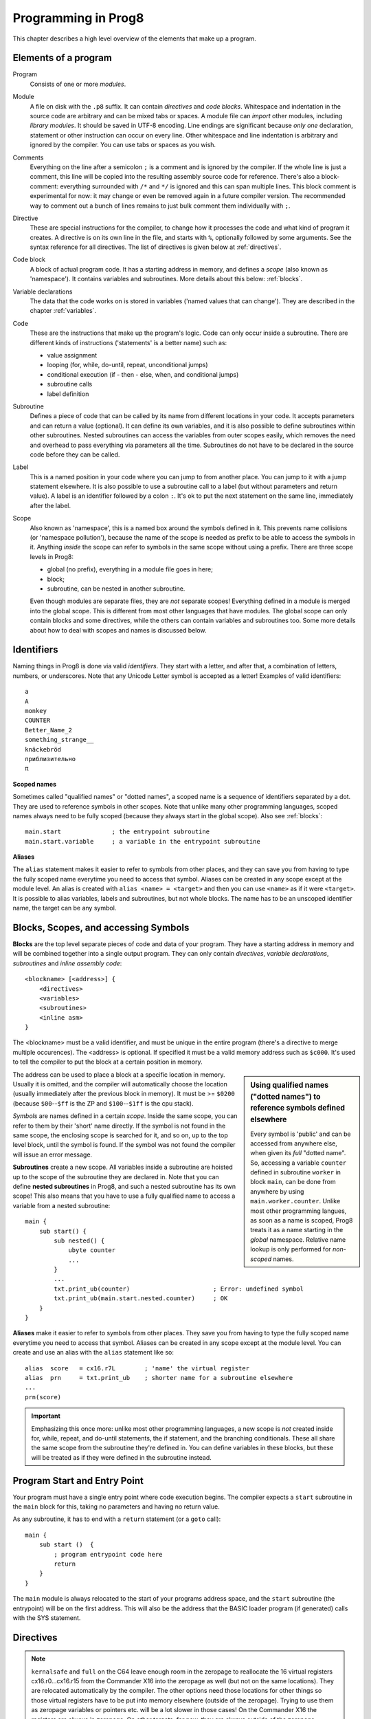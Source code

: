 ====================
Programming in Prog8
====================

This chapter describes a high level overview of the elements that make up a program.


Elements of a program
---------------------

Program
    Consists of one or more *modules*.

Module
    A file on disk with the ``.p8`` suffix. It can contain *directives* and *code blocks*.
    Whitespace and indentation in the source code are arbitrary and can be mixed tabs or spaces.
    A module file can *import* other modules, including *library modules*.
    It should be saved in UTF-8 encoding.
    Line endings are significant because *only one* declaration, statement or other instruction can occur on every line.
    Other whitespace and line indentation is arbitrary and ignored by the compiler.
    You can use tabs or spaces as you wish.

Comments
    Everything on the line after a semicolon ``;`` is a comment and is ignored by the compiler.
    If the whole line is just a comment, this line will be copied into the resulting assembly source code for reference.
    There's also a block-comment: everything surrounded with ``/*`` and ``*/`` is ignored and this can span multiple lines.
    This block comment is experimental for now: it may change or even be removed again in a future compiler version.
    The recommended way to comment out a bunch of lines remains to just bulk comment them individually with ``;``.

Directive
    These are special instructions for the compiler, to change how it processes the code
    and what kind of program it creates. A directive is on its own line in the file, and
    starts with ``%``, optionally followed by some arguments. See the syntax reference for all directives.
    The list of directives is given below at :ref:`directives`.

Code block
    A block of actual program code. It has a starting address in memory,
    and defines a *scope* (also known as 'namespace').
    It contains variables and subroutines.
    More details about this below: :ref:`blocks`.

Variable declarations
    The data that the code works on is stored in variables ('named values that can change').
    They are described in the chapter :ref:`variables`.

Code
    These are the instructions that make up the program's logic.
    Code can only occur inside a subroutine.
    There are different kinds of instructions ('statements' is a better name) such as:

    - value assignment
    - looping  (for, while, do-until, repeat, unconditional jumps)
    - conditional execution (if - then - else, when, and conditional jumps)
    - subroutine calls
    - label definition

Subroutine
    Defines a piece of code that can be called by its name from different locations in your code.
    It accepts parameters and can return a value (optional).
    It can define its own variables, and it is also possible to define subroutines within other subroutines.
    Nested subroutines can access the variables from outer scopes easily, which removes the need and overhead to pass everything via parameters all the time.
    Subroutines do not have to be declared in the source code before they can be called.

Label
    This is a named position in your code where you can jump to from another place.
    You can jump to it with a jump statement elsewhere. It is also possible to use a
    subroutine call to a label (but without parameters and return value).
    A label is an identifier followed by a colon ``:``. It's ok to put the next statement on
    the same line, immediately after the label.

Scope
    Also known as 'namespace', this is a named box around the symbols defined in it.
    This prevents name collisions (or 'namespace pollution'), because the name of the scope
    is needed as prefix to be able to access the symbols in it.
    Anything *inside* the scope can refer to symbols in the same scope without using a prefix.
    There are three scope levels in Prog8:

    - global (no prefix), everything in a module file goes in here;
    - block;
    - subroutine, can be nested in another subroutine.

    Even though modules are separate files, they are *not* separate scopes!
    Everything defined in a module is merged into the global scope.
    This is different from most other languages that have modules.
    The global scope can only contain blocks and some directives, while the others can contain variables and subroutines too.
    Some more details about how to deal with scopes and names is discussed below.


Identifiers
-----------

Naming things in Prog8 is done via valid *identifiers*. They start with a letter,
and after that, a combination of letters, numbers, or underscores.
Note that any Unicode Letter symbol is accepted as a letter!
Examples of valid identifiers::

	a
	A
	monkey
	COUNTER
	Better_Name_2
	something_strange__
	knäckebröd
	приблизительно
	π

**Scoped names**

Sometimes called "qualified names" or "dotted names", a scoped name is a sequence of identifiers separated by a dot.
They are used to reference symbols in other scopes. Note that unlike many other programming languages,
scoped names always need to be fully scoped (because they always start in the global scope). Also see :ref:`blocks`::

    main.start              ; the entrypoint subroutine
    main.start.variable     ; a variable in the entrypoint subroutine

**Aliases**

The ``alias`` statement makes it easier to refer to symbols from other places, and they can save
you from having to type the fully scoped name everytime you need to access that symbol.
Aliases can be created in any scope except at the module level.
An alias is created with ``alias <name> = <target>`` and then you can use ``<name>`` as if it were ``<target>``.
It is possible to alias variables, labels and subroutines, but not whole blocks.
The name has to be an unscoped identifier name, the target can be any symbol.


.. _blocks:

Blocks, Scopes, and accessing Symbols
-------------------------------------

**Blocks** are the top level separate pieces of code and data of your program. They have a
starting address in memory and will be combined together into a single output program.
They can only contain *directives*, *variable declarations*, *subroutines* and *inline assembly code*::

    <blockname> [<address>] {
        <directives>
        <variables>
        <subroutines>
        <inline asm>
    }

The <blockname> must be a valid identifier, and must be unique in the entire program (there's
a directive to merge multiple occurences).
The <address> is optional. If specified it must be a valid memory address such as ``$c000``.
It's used to tell the compiler to put the block at a certain position in memory.

.. sidebar::
    Using qualified names ("dotted names") to reference symbols defined elsewhere

    Every symbol is 'public' and can be accessed from anywhere else, when given its *full* "dotted name".
    So, accessing a variable ``counter`` defined in subroutine ``worker`` in block ``main``,
    can be done from anywhere by using ``main.worker.counter``.
    Unlike most other programming langues, as soon as a name is scoped,
    Prog8 treats it as a name starting in the *global* namespace.
    Relative name lookup is only performed for *non-scoped* names.

The address can be used to place a block at a specific location in memory.
Usually it is omitted, and the compiler will automatically choose the location (usually immediately after
the previous block in memory).
It must be >= ``$0200`` (because ``$00``--``$ff`` is the ZP and ``$100``--``$1ff`` is the cpu stack).

*Symbols* are names defined in a certain *scope*. Inside the same scope, you can refer
to them by their 'short' name directly.  If the symbol is not found in the same scope,
the enclosing scope is searched for it, and so on, up to the top level block, until the symbol is found.
If the symbol was not found the compiler will issue an error message.

**Subroutines** create a new scope. All variables inside a subroutine are hoisted up to the
scope of the subroutine they are declared in. Note that you can define **nested subroutines** in Prog8,
and such a nested subroutine has its own scope!  This also means that you have to use a fully qualified name
to access a variable from a nested subroutine::

    main {
        sub start() {
            sub nested() {
                ubyte counter
                ...
            }
            ...
            txt.print_ub(counter)                       ; Error: undefined symbol
            txt.print_ub(main.start.nested.counter)     ; OK
        }
    }

**Aliases** make it easier to refer to symbols from other places. They save
you from having to type the fully scoped name everytime you need to access that symbol.
Aliases can be created in any scope except at the module level.
You can create and use an alias with the ``alias`` statement like so::

    alias  score   = cx16.r7L        ; 'name' the virtual register
    alias  prn     = txt.print_ub    ; shorter name for a subroutine elsewhere
    ...
    prn(score)


.. important::
    Emphasizing this once more: unlike most other programming languages, a new scope is *not* created inside
    for, while, repeat, and do-until statements, the if statement, and the branching conditionals.
    These all share the same scope from the subroutine they're defined in.
    You can define variables in these blocks, but these will be treated as if they
    were defined in the subroutine instead.


Program Start and Entry Point
-----------------------------

Your program must have a single entry point where code execution begins.
The compiler expects a ``start`` subroutine in the ``main`` block for this,
taking no parameters and having no return value.

As any subroutine, it has to end with a ``return`` statement (or a ``goto`` call)::

    main {
        sub start ()  {
            ; program entrypoint code here
            return
        }
    }


The ``main`` module is always relocated to the start of your programs
address space, and the ``start`` subroutine (the entrypoint) will be on the
first address. This will also be the address that the BASIC loader program (if generated)
calls with the SYS statement.


.. _directives:

Directives
-----------

.. data:: %address <address>

	Level: module.
	Global setting, set the program's start memory address. It's usually fixed at ``$0801`` because the
	default launcher type is a CBM-BASIC program. But you have to specify this address yourself when
	you don't use a CBM-BASIC launcher.


.. data:: %align <interval>

    Level: not at module scope.
    Tells the assembler to continue assembling on the given alignment interval. For example, ``%align $100``
    will insert an assembler command to align on the next page boundary.
    Note that this has no impact on variables following this directive! Prog8 reallocates all variables
    using different rules. If you want to align a specific variable (array or string), you should use
    one of the alignment tags for variable declarations instead.
    Valid intervals are from 2 to 65536.
    **Warning:** if you use this directive in between normal statements, it will disrupt the output
    of the machine code instructions by making gaps between them, this will probably crash the program!


.. data:: %asm {{ ... }}

    Level: not at module scope.
    Declares that a piece of *assembly code* is inside the curly braces.
    This code will be copied as-is into the generated output assembly source file.
    Note that the start and end markers are both *double curly braces* to minimize the chance
    that the assembly code itself contains either of those. If it does contain a ``}}``,
    it will confuse the parser.

    If you use the correct scoping rules you can access symbols from the prog8 program from inside
    the assembly code. Sometimes you'll have to declare a variable in prog8 with `@shared` if it
    is only used in such assembly code.

    .. note::
        64tass syntax is required for the assembly code. As such, mnemonics need to be written in lowercase.

    .. caution::
        Avoid using single-letter symbols in included assembly code, as they could be confused with CPU registers.
        Also, note that all prog8 symbols are prefixed in assembly code, see :ref:`symbol-prefixing`.


.. data:: %asmbinary "<filename>" [, <offset>[, <length>]]

    Level: not at module scope.
    This directive can only be used inside a block.
    The assembler itself will include the file as binary bytes at this point, prog8 will not process this at all.
    This means that the filename must be spelled exactly as it appears on your computer's file system.
    Note that this filename may differ in case compared to when you chose to load the file from disk from within the
    program code itself (for example on the C64 and X16 there's the PETSCII encoding difference).
    The file is located relative to the current working directory!
    The optional offset and length can be used to select a particular piece of the file.
    To reference the contents of the included binary data, you can put a label in your prog8 code
    just before the %asmbinary.  To find out where the included binary data ends, add another label directly after it.
    An example program for this can be found below at the description of %asminclude.


.. data:: %asminclude "<filename>"

    Level: not at module scope.
    This directive can only be used inside a block.
    The assembler will include the file as raw assembly source text at this point,
    prog8 will not process this at all. Symbols defined in the included assembly can not be referenced
    from prog8 code. However they can be referenced from other assembly code if properly prefixed.
    You can of course use a label in your prog8 code just before the %asminclude directive, and reference
    that particular label to get to (the start of) the included assembly.
    Be careful: you risk symbol redefinitions or duplications if you include a piece of
    assembly into a prog8 block that already defines symbols itself.
    The compiler first looks for the file relative to the same directory as the module containing this statement is in,
    if the file can't be found there it is searched relative to the current directory.

    .. caution::
        Avoid using single-letter symbols in included assembly code, as they could be confused with CPU registers.
        Also, note that all prog8 symbols are prefixed in assembly code, see :ref:`symbol-prefixing`.

    Here is a small example program to show how to use labels to reference the included contents from prog8 code::

        %import textio
        %zeropage basicsafe

        main {

            sub start() {
                txt.print("first three bytes of included asm:\n")
                uword included_addr = &included_asm
                txt.print_ub(@(included_addr))
                txt.spc()
                txt.print_ub(@(included_addr+1))
                txt.spc()
                txt.print_ub(@(included_addr+2))

                txt.print("\nfirst three bytes of included binary:\n")
                included_addr = &included_bin
                txt.print_ub(@(included_addr))
                txt.spc()
                txt.print_ub(@(included_addr+1))
                txt.spc()
                txt.print_ub(@(included_addr+2))
                txt.nl()
                return

        included_asm:
                %asminclude "inc.asm"

        included_bin:
                %asmbinary "inc.bin"
        end_of_included_bin:

            }
        }


.. data:: %breakpoint

    Level: not at module scope.
    Defines a debugging breakpoint at this location. See :ref:`debugging`


.. data:: %encoding <encodingname>

    Overrides, in the module file it occurs in,
    the default text encoding to use for strings and characters that have no explicit encoding prefix.
    You can use one of the recognised encoding names, see :ref:`encodings`.


.. data:: %import <name>

	Level: module.
	This reads and compiles the named module source file as part of your current program.
	Symbols from the imported module become available in your code,
	without a module or filename prefix.
	You can import modules one at a time, and importing a module more than once has no effect.


.. data:: %jmptable ( lib.routine1, lib.routine2, ... )

    Level: block.
    This builds a compact "jump table" meant to be used in libraries.
    You can put the elements of the table on different lines if you wish.
    It outputs a sequence of JMP machine code instructions jumping to each
    of the given subroutines in the jmptable list::

        jmp  lib.routine1
        jmp  lib.routine2
        ...

    This is usually put at the top of the main block so that it ends up at the beginning
    of the library file. *Note:* the compiler may still insert the required bootstrapping
    code in front of it, which in the case of a library, is the JMP to the start routine
    which also does some variable initialization and BSS area clearing. So the first JMP
    in the jumptable will then end up at offset 3 in the resulting binary. You could consider
    the JMP start that prog8 inserts as the implicit first entry of the jump table.
    Check the generated assembly code to see exactly what's up.

.. data:: %launcher <type>

	Level: module.
	Global setting, selects the program launcher stub to use.
	Only relevant when using the ``prg`` output type. Defaults to ``basic``.

	- type ``basic`` : add a tiny C64 BASIC program, with a SYS statement calling into the machine code
	- type ``none`` : no launcher logic is added at all


.. data:: %memtop <address>

	Level: module.
	Global setting, changes the program's top memory address. This is usually specified internally by the compiler target,
	but with this you can change it to another value. This can be useful for example to 'reserve' a piece
	of memory at the end of program space where other data such as external library files can be loaded into.
	This memtop value is used for a check instruction for the assembler to see if the resulting program size
	exceeds the given memtop address. This value is exclusive, so $a000 means that $a000 is the first address
	that program can no longer use. Everything up to and including $9fff is still usable.


.. data:: %option <option> [, <option> ...]

	Level: module, block.
	Sets special compiler options.

    - ``enable_floats`` (module level) tells the compiler
      to deal with floating point numbers (by using various subroutines from the Kernal).
      Otherwise, floating point support is not enabled. Normally you don't have to use this yourself as
      importing the ``floats`` library is required anyway and that will enable it for you automatically.
    - ``no_sysinit`` (module level) which cause the resulting program to *not* include
      the system re-initialization logic of clearing the screen, resetting I/O config, setting memory bank configuration etc.
      You'll have to take care of that yourself. The program will just start running from whatever state the machine is in when the
      program was launched.
    - ``force_output`` (in a block) will force the block to be outputted in the final program.
      Can be useful to make sure some data is generated that would otherwise be discarded because the compiler thinks it's not referenced (such as sprite data)
    - ``merge`` (in a block) will merge this block's contents into an already existing block with the same name.
      Can be used to add or override subroutines to an existing library block, for instance.
      Overriding (monkeypatching) happens only if the signature of the subroutine exactly matches the original subroutine, including the exact names and types of the parameters.
      Where blocks with this option are merged into is intricate: it looks for the first other block with the same name that does not have %option merge,
      if that can't be found, select the first occurrence regardless. If no other blocks are found, no merge is done. Blocks in libraries are considered first to merge into.
    - ``no_symbol_prefixing`` (block or module) makes the compiler *not* use symbol-prefixing when translating prog8 code into assembly.
      Only use this if you know what you're doing because it could result in invalid assembly code being generated.
      This option can be useful when writing library modules that you don't want to be exposing prefixed assembly symbols. Various standard library modules use it for this purpose.
    - ``ignore_unused`` (block or module) suppress warnings about unused variables and subroutines. Instead, these will be silently stripped.
      This option is useful in library modules that contain many more routines beside the ones that you actually use.
    - ``verafxmuls`` (block, cx16 target only) uses Vera FX hardware word multiplication on the CommanderX16 for all word multiplications in this block. Warning: this may interfere with IRQs and other Vera operations, so use this only when you know what you're doing. It's safer to explicitly use ``verafx.muls()``.


.. data:: %output <type>

	Level: module.
	Global setting, selects program output type. Default is ``prg``.

	- type ``raw`` : no header at all, just the raw machine code data
	- type ``prg`` : C64 program (with load address header)
	- type ``xex`` : Atari xex program
	- type ``library`` : loadable library file. See :ref:`loadable_library`.


.. data:: %zeropage <style>

    Level: module.
    Global setting, select zeropage handling style. Defaults to ``kernalsafe``.

    - style ``kernalsafe`` -- use the part of the ZP that is 'free' or only used by BASIC routines,
      and don't change anything else.  This allows full use of Kernal ROM routines (but not BASIC routines),
      including default IRQs during normal system operation.
      It's not possible to return cleanly to BASIC when the program exits. The only choice is
      to perform a system reset. (A ``system_reset`` subroutine is available in the syslib to help you do this)
    - style ``floatsafe`` -- like the previous one but also reserves the addresses that
      are required to perform floating point operations (from the BASIC Kernal). No clean exit is possible.
    - style ``basicsafe`` -- the most restricted mode; only use the handful 'free' addresses in the ZP, and don't
      touch change anything else. This allows full use of BASIC and Kernal ROM routines including default IRQs
      during normal system operation.
      When the program exits, it simply returns to the BASIC ready prompt.
    - style ``full`` -- claim the whole ZP for variables for the program, overwriting everything,
      except for a few addresses that are used by the system's IRQ handler.
      Even though that default IRQ handler is still active, it is impossible to use most BASIC and Kernal ROM routines.
      This includes many floating point operations and several utility routines that do I/O, such as ``print``.
      This option makes programs smaller and faster because even more variables can
      be stored in the ZP (which allows for more efficient assembly code).
      It's not possible to return cleanly to BASIC when the program exits. The only choice is
      to perform a system reset. (A ``system_reset`` subroutine is available in the syslib to help you do this)
    - style ``dontuse`` -- don't use *any* location in the zeropage.

.. note::
    ``kernalsafe`` and ``full`` on the C64 leave enough room in the zeropage to reallocate the
    16 virtual registers cx16.r0...cx16.r15 from the Commander X16 into the zeropage as well
    (but not on the same locations). They are relocated automatically by the compiler.
    The other options need those locations for other things so those virtual registers have
    to be put into memory elsewhere (outside of the zeropage). Trying to use them as zeropage
    variables or pointers etc. will be a lot slower in those cases!
    On the Commander X16 the registers are always in zeropage. On other targets, for now, they
    are always outside of the zeropage.


.. data:: %zpallowed <fromaddress>,<toaddress>

    Level: module.
    Global setting, can occur multiple times. It allows you to designate a part of the zeropage that
    the compiler is allowed to use (if other options don't prevent usage).


.. data:: %zpreserved <fromaddress>,<toaddress>

    Level: module.
    Global setting, can occur multiple times. It allows you to reserve or 'block' a part of the zeropage so
    that it will not be used by the compiler.


Loops
-----

The *for*-loop is used to let a variable iterate over a range of values. Iteration is done in steps of 1, but you can change this.

.. sidebar::
    Optimization

    Usually a loop in descending order downto 0 or 1, produces more efficient assembly code than the same loop in ascending order.

The loop variable must be declared separately as byte or word earlier, so that you can reuse it for multiple occasions.
Iterating with a floating point variable is not supported. If you want to loop over a floating-point array, use a loop with an integer index variable instead.
If the from value is already outside of the loop range, the whole for loop is skipped.

The *while*-loop is used to repeat a piece of code while a certain condition is still true.
The *do--until* loop is used to repeat a piece of code until a certain condition is true.
The *repeat* loop is used as a short notation of a for loop where the loop variable doesn't matter and you're only interested in the number of iterations.
(without iteration count specified it simply loops forever). A repeat loop will result in the most efficient code generated so use this if possible.

You can also create loops by using the ``goto`` statement, but this should usually be avoided.

Breaking out of a loop prematurely is possible with the ``break`` statement,
immediately continue into the next cycle of the loop with the ``continue`` statement.
(These are just shorthands for a goto + a label)

The *unroll* loop is not really a loop, but looks like one. It actually duplicates the statements in its block on the spot by
the given number of times. It's meant to "unroll loops" - trade memory for speed by avoiding the actual repeat loop counting code.
Only simple statements are allowed to be inside an unroll loop (assignments, function calls etc.).

.. attention::
    The value of the loop variable after executing the loop *is undefined* - you cannot rely
    on it to be the last value in the range for instance! The value of the variable should only be used inside the for loop body.
    (this is an optimization issue to avoid having to deal with mostly useless post-loop logic to adjust the loop variable's value)


for loop
^^^^^^^^

The loop variable must be a byte or word variable, and it must be defined separately first.
The expression that you loop over can be anything that supports iteration (such as ranges like ``0 to 100``,
array variables and strings) *except* floating-point arrays (because a floating-point loop variable is not supported).
Remember that a step value in a range must be a constant value.

You can use a single statement, or a statement block like in the example below::

    for <loopvar>  in  <expression>  [ step <amount> ]   {
        ; do something...
        break       ; break out of the loop
        continue    ; immediately next iteration
    }

For example, this is a for loop using a byte variable ``i``, defined before, to loop over a certain range of numbers::

    ubyte i

    ...

    for i in 20 to 155 {
        ; do something
    }

To loop over a decreasing or descending range, use the ``downto`` keyword::

    ubyte i

    ...

    for i in 155 downto 20 {        ; 155, 154, 153, ..., 20
        ; do something
    }

Similarly, a descending range may be specified by using ``to`` in combination with a ``step`` that is ``< 0``::

    ubyte i

    ...

    for i in 155 to 20 step -1 {    ; 155, 154, 153, ..., 20
        ; do something
    }

The following example is a loop over the values of the array ``fibonacci_numbers``::

    uword[] fibonacci_numbers = [0, 1, 1, 2, 3, 5, 8, 13, 21, 34, 55, 89, 144, 233, 377, 610, 987, 1597, 2584, 4181]

    uword number
    for number in fibonacci_numbers {
        ; do something with number...
        break       ; break out of the loop early
    }

See :ref:`range-expression` for all of the details.

while loop
^^^^^^^^^^

As long as the condition is true (1), repeat the given statement(s).
You can use a single statement, or a statement block like in the example below::

	while  <condition>  {
		; do something...
		break		; break out of the loop
		continue    ; immediately next iteration
	}


do-until loop
^^^^^^^^^^^^^

Until the given condition is true (1), repeat the given statement(s).
You can use a single statement, or a statement block like in the example below::

	do  {
		; do something...
		break		; break out of the loop
		continue    ; immediately next iteration
	} until  <condition>


repeat loop
^^^^^^^^^^^

When you're only interested in repeating something a given number of times.
It's a short hand for a for loop without an explicit loop variable::

    repeat 15 {
        ; do something...
        break		; you can break out of the loop
        continue    ; immediately next iteration
    }

If you omit the iteration count, it simply loops forever.
You can still ``break`` out of such a loop if you want though.


unroll loop
^^^^^^^^^^^

Like a repeat loop, but trades memory for speed by not generating the code
for the counter. Instead it duplicates the code inside the loop on the spot for
the given number of iterations. This means that only a constant number of iterations can be specified.
Also, only simple statements such as assignments and function calls can be inside the loop::

    unroll 80 {
        cx16.VERA_DATA0 = 255
    }

A `break` or `continue` statement cannot occur in an unroll loop, as there is no actual loop to break out of.


Conditional Execution
---------------------

if statement
^^^^^^^^^^^^

Conditional execution means that the flow of execution changes based on certain conditions,
rather than having fixed gotos or subroutine calls::

    if xx==5 {
        yy = 99
        zz = 42
    } else {
        aa = 3
        bb = 9
    }

    if xx==5
        yy = 42
    else if xx==6
        yy = 43
    else
        yy = 44

    if aa>4 goto some_label

    if xx==3  yy = 4

    if xx==3  yy = 4 else  aa = 2


Conditional jumps (``if condition goto label``) are compiled using 6502's branching instructions (such as ``bne`` and ``bcc``) so
the rather strict limit on how *far* it can jump applies. The compiler itself can't figure this
out unfortunately, so it is entirely possible to create code that cannot be assembled successfully.
Thankfully the ``64tass`` assembler that is used has the option to automatically
convert such branches to their opposite + a normal jmp. This is slower and takes up more space
and you will get warning printed if this happens. You may then want to restructure your branches (place target labels closer to the branch,
or reduce code complexity).


There is a special form of the if-statement that immediately translates into one of the 6502's branching instructions.
This allows you to write a conditional jump or block execution directly acting on the current values of the CPU's status register bits.
The eight branching instructions of the CPU each have an if-equivalent (and there are some easier to understand aliases):

====================== =====================
condition              meaning
====================== =====================
``if_cs``              if carry status is set
``if_cc``              if carry status is clear
``if_vs``              if overflow status is set
``if_vc``              if overflow status is clear
``if_eq`` / ``if_z``   if result is equal to zero
``if_ne`` / ``if_nz``  if result is not equal to zero
``if_pl`` / ``if_pos`` if result is 'plus' (>= zero)
``if_mi`` / ``if_neg`` if result is 'minus' (< zero)
====================== =====================

So ``if_cc goto target`` will directly translate into the single CPU instruction ``BCC target``.

.. caution::
    These special ``if_XX`` branching statements are only useful in certain specific situations where you are *certain*
    that the status register (still) contains the correct status bits.
    This is not always the case after a function call or other operations!
    If in doubt, check the generated assembly code!

.. note::
    For now, the symbols used or declared in the statement block(s) are shared with
    the same scope the if statement itself is in.
    Maybe in the future this will be a separate nested scope, but for now, that is
    only possible when defining a subroutine.


if expression
^^^^^^^^^^^^^

Similar to the if statement, but this time selects one of two possible values as the outcome of the expression,
depending on the condition. You write it as ``if <condition>  <value1> else <value2>`` and it can be
used anywhere an expression is used to assign or pass a value.
The first value will be used if the condition is true, otherwise the second value is used.
Sometimes it may be more legible if you surround the condition expression with parentheses so it is better
separated visually from the first value following it.
You must always provide two alternatives to choose from, and they can only be values (expressions).
An example, to select the number of cards to use depending on what game is played::

    ubyte numcards = if game_is_piquet  32 else 52

    ; it's more verbose with an if statement:
    ubyte numcards
    if game_is_piquet
        numcards = 32
    else
        numcards = 52



when statement ('jump table')
^^^^^^^^^^^^^^^^^^^^^^^^^^^^^

Instead of writing a bunch of sequential if-elseif statements, it is more readable to
use a ``when`` statement. (It will also result in greatly improved assembly code generation)
Use a ``when`` statement if you have a set of fixed choices that each should result in a certain
action. It is possible to combine several choices to result in the same action::

    when value {
        4 -> txt.print("four")
        5 -> txt.print("five")
        10,20,30 -> {
            txt.print("ten or twenty or thirty")
        }
        else -> txt.print("don't know")
    }

The when-*value* can be any expression but the choice values have to evaluate to
compile-time constant integers (bytes or words). They also have to be the same
datatype as the when-value, otherwise no efficient comparison can be done.
The else part is optional.
Choices can result in a single statement or a block of multiple statements in which
case you have to use { } to enclose them.


.. note::
    Instead of chaining several value equality checks together using ``or`` (ex.: ``if x==1 or xx==5 or xx==9``),
    consider using a ``when`` statement or ``in`` containment check instead. These are more efficient.


Unconditional jump: goto
------------------------

To jump to another part of the program, you use a ``goto`` statement with an address or the name
of a label or subroutine. Referencing labels or subroutines outside of their defined scope requires
using qualified "dotted names"::

    goto  $c000           ; address
    goto  name            ; label or subroutine
    goto  main.mysub.name ; qualified dotted name; see, "Blocks, Scopes, and accessing Symbols"

    uword address = $4000
    goto  address         ; jump via address variable
    goto  address + idx   ; jump to an adress that is the result of an expression

Notice that this is a valid way to end a subroutine (you can either ``return`` from it, or jump
to another piece of code that eventually returns).

If you jump to an address variable or expression (uword), it is doing an 'indirect' jump: the jump will be done
to the address that's currently in the variable, or the result of the expression.


Assignments
-----------

Assignment statements assign a single value to a target variable or memory location.
Augmented assignments (such as ``aa += xx``) are also available, but these are just shorthands
for normal assignments (``aa = aa + xx``).

It is possible to "chain" assignments: ``x = y = z = 42``, this is just a shorthand
for the three individual assignments with the same value 42.

For subroutines that return multiple values, you should write a "multi assign" statement
with comma separated assignment targets, to assigns those multiple values.
Details can be found here: :ref:`multiassign`.


.. attention::
    **Data type conversion (in assignments):**
    When assigning a value with a 'smaller' datatype to variable with a 'larger' datatype,
    the value will be automatically converted to the target datatype:  byte --> word --> float.
    So assigning a byte to a word variable, or a word to a floating point variable, is fine.
    The reverse is *not* true: it is *not* possible to assign a value of a 'larger' datatype to
    a variable of a smaller datatype without an explicit conversion. Otherwise you'll get an error telling you
    that there is a loss of precision. You can use builtin functions such as ``round`` and ``lsb`` to convert
    to a smaller datatype, or revert to integer arithmetic.


Expressions
-----------

Expressions tell the program to *calculate* something. They consist of
values, variables, operators such as ``+`` and ``-``, function calls, type casts, or other expressions.
Here is an example that calculates to number of seconds in a certain time period::

    num_hours * 3600 + num_minutes * 60 + num_seconds

Long expressions can be split over multiple lines by inserting a line break before or after an operator::

    num_hours * 3600
     + num_minutes * 60
     + num_seconds

In most places where a number or other value is expected, you can use just the number, or a constant expression.
If possible, the expression is parsed and evaluated by the compiler itself at compile time, and the (constant) resulting value is used in its place.
Expressions that cannot be compile-time evaluated will result in code that calculates them at runtime.
Expressions can contain procedure and function calls.
There are various built-in functions that can be used in expressions (see :ref:`builtinfunctions`).
You can also reference identifiers defined elsewhere in your code.

.. note::
    **Order of evaluation:**

    The order of evaluation of expression operands is *unspecified* and should not be relied upon.
    There is no guarantee of a left-to-right or right-to-left evaluation. But don't confuse this with
    operator precedence order (multiplication comes before addition etcetera).

.. attention::
    **Floating point values used in expressions:**

    When a floating point value is used in a calculation, the result will be a floating point, and byte or word values
    will be automatically converted into floats in this case. The compiler will issue a warning though when this happens, because floating
    point calculations are very slow and possibly unintended!

    Calculations with integer variables will not result in floating point values.
    if you divide two integer variables say 32500 and 99 the result will be the integer floor
    division (328) rather than the floating point result (328.2828282828283). If you need the full precision,
    you'll have to make sure at least the first operand is a floating point. You can do this by
    using a floating point value or variable, or use a type cast.
    When the compiler can calculate the result during compile-time, it will try to avoid loss
    of precision though and gives an error if you may be losing a floating point result.



Arithmetic and Logical expressions
^^^^^^^^^^^^^^^^^^^^^^^^^^^^^^^^^^
Arithmetic expressions are expressions that calculate a numeric result (integer or floating point).
Many common arithmetic operators can be used and follow the regular precedence rules.
Logical expressions are expressions that calculate a boolean result: true or false
(which in reality are just a 1 or 0 integer value). When using variables of the type ``bool``,
logical expressions will compile more efficiently than when you're using regular integer type operands
(because these have to be converted to 0 or 1 every time)
Prog8 applies short-circuit aka McCarthy evaluation for ``and`` and ``or`` on boolean expressions.

You can use parentheses to group parts of an expression to change the precedence.
Usually the normal precedence rules apply (``*`` goes before ``+`` etc.) but subexpressions
within parentheses will be evaluated first. So ``(4 + 8) * 2`` is 24 and not 20,
and ``(true or false) and false`` is false instead of true.

.. attention::
    **calculations keep their datatype even if the target variable is larger:**
    When you do calculations on a BYTE type, the result will remain a BYTE.
    When you do calculations on a WORD type, the result will remain a WORD.
    For instance::

        byte b = 44
        word w = b*55   ; the result will be 116! (even though the target variable is a word)
        w *= 999        ; the result will be -15188  (the multiplication stays within a word, but overflows)

    *The compiler does NOT warn about this!* It's doing this for
    performance reasons - so you won't get sudden 16 bit (or even float)
    calculations where you needed only simple fast byte arithmetic.
    If you do need the extended resulting value, cast at least one of the
    operands explicitly to the larger datatype. For example::

        byte b = 44
        w = (b as word)*55
        w = b*(55 as word)


Operators
---------

arithmetic: ``+``  ``-``  ``*``  ``/``  ``%``
    ``+``, ``-``, ``*``, ``/`` are the familiar arithmetic operations.
    ``/`` is division (will result in integer division when using on integer operands, and a floating point division when at least one of the operands is a float)
    ``%`` is the remainder operator: ``25 % 7`` is 4.  Be careful: without a space after the %, it will be parsed as a binary number.
    So ``25 %10`` will be parsed as the number 25 followed by the binary number 2, which is a syntax error.
    Note that remainder is only supported on integer operands (not floats).

bitwise arithmetic: ``&``  ``|``  ``^``  ``~``  ``<<``  ``>>``
    ``&`` is bitwise and, ``|`` is bitwise or, ``^`` is bitwise xor, ``~`` is bitwise invert (this one is an unary operator)
    ``<<`` is bitwise left shift and ``>>`` is bitwise right shift (both will not change the datatype of the value)

assignment: ``=``
    Sets the target on the LHS (left hand side) of the operator to the value of the expression on the RHS (right hand side).
    Note that an assignment sometimes is not possible or supported.
    It's possible to chain assignments like ``x = y = z = 42`` as a shorthand for the three assignments with the same value.

augmented assignment: ``+=``  ``-=``  ``*=``  ``/=``  ``&=``  ``|=``  ``^=``  ``<<=``  ``>>=``
    This is syntactic sugar; ``aa += xx`` is equivalent to ``aa = aa + xx``

postfix increment and decrement: ``++``  ``--``
    Syntactic sugar: ``aa++`` is equivalent to ``aa += 1``, and ``aa--`` is equivalent to ``aa -= 1``.
    Because these operations are so common, and often used in other languages, we have these short forms.
    *Notes:* unlike some other languages, they are *not* expressions in prog8, but statements. You cannot
    increment or decrement something inside an expression like, for example, ``x = value[aa++]`` is invalid.
    Also because of this, there is no *prefix* increment and decrement.

comparison: ``==``  ``!=``  ``<``  ``>``  ``<=``  ``>=``
    Equality, Inequality, Less-than, Greater-than, Less-or-Equal-than, Greater-or-Equal-than comparisons.
    The result is a boolean, true or false.

logical:  ``not``  ``and``  ``or``  ``xor``
	These operators are the usual logical operations that are part of a logical expression to reason
	about truths (boolean values). The result of such an expression is a boolean, true or false.
	Prog8 applies short-circuit aka McCarthy evaluation for ``and`` and ``or``.

range creation:  ``to``, ``downto``
    Creates a range of values from the LHS value to the RHS value, inclusive.
    These are mainly used in for loops to set the loop range.
    See :ref:`range-expression` for details.

containment check:  ``in``
    Tests if a value is present in a list of values, which can be a string, or an array, or a range expression.
    The result is a simple boolean true or false.
    Consider using this instead of chaining multiple value tests with ``or``, because the
    containment check is more efficient.
    Checking N in a range from x to y, is identical to x<=N and N<=y; the actual range of values is never created.
    Examples::

        ubyte cc
        if cc in [' ', '@', 0] {
            txt.print("cc is one of the values")
        }

        if cc in 10 to 20 {
            txt.print("10 <= cc and cc <=20")
        }

        str email_address = "name@test.com"
        if '@' in email_address {
            txt.print("email address seems ok")
        }


address of:  ``&``,   ``&<``,   ``&>``
    This is a prefix operator that can be applied to a string or array variable or literal value.
    It results in the memory address (UWORD) of that string or array in memory:  ``uword a = &stringvar``
    Sometimes the compiler silently inserts this operator to make it easier for instance
    to pass strings or arrays as subroutine call arguments.
    This operator can also be used as a prefix to a variable's data type keyword to indicate that
    it is a memory-mapped variable (for instance: ``&ubyte screencolor = $d021``). This is explained
    in the :ref:`variables` chapter.

    ``&<`` and ``&>`` are for use on split word arrays, they give you the address of the LSB byte array
    and MSB byte array separately, respectively.   Note that ``&<`` is just the same as ``&`` in this case.
    For more details on split word arrays, see :ref:`arrayvars`.


ternary:
    Prog8 doesn't have a ternary operator to choose one of two values (``x? y : z`` in many other languages)
    instead it provides this feature in the form of an *if expression*.  See below under "Conditional Execution".

precedence grouping in expressions, or subroutine parameter list:  ``(`` *expression* ``)``
	Parentheses are used to group parts of an expression to change the order of evaluation.
	(the subexpression inside the parentheses will be evaluated first):
	``(4 + 8) * 2`` is 24 instead of 20.

	Parentheses are also used in a subroutine call, they follow the name of the subroutine and contain
	the list of arguments to pass to the subroutine:   ``big_function(1, 99)``


Subroutines
-----------

Defining a subroutine
^^^^^^^^^^^^^^^^^^^^^

You define a subroutine like so::

    sub   <identifier>  ( [parameters] )  [ -> returntype ]  {
        ... statements ...
    }

    ; example:
    sub  triple (word amount) -> word  {
        return  amount * 3
    }

The parameters is a (possibly empty) comma separated list of "<datatype> <parametername>" pairs specifying the input parameters.
The return type has to be specified if the subroutine returns a value.

Subroutines can be defined in a Block, but also nested inside another subroutine. Everything is scoped accordingly.
There are three different types of subroutines: regular subroutines (the one above), assembly-only, and
external subroutines. These last two are described in detail below.

Reusing *virtual registers* R0-R15 for parameters
*************************************************
.. sidebar::
    🦶🔫 Footgun warning

    when using this the program can clobber the contents of R0-R15 when doing other operations that also
    use these registers, or when calling other routines because Prog8 doesn't have a callstack.
    Be very aware of what you are doing, the compiler can't guarantee correct values by itself anymore.

Normally, every subroutine parameter will get its own local variable in the subroutine where the argument value
will be stored when the subroutine is called. In certain situations, this may lead to many variables being allocated.
You *can* instruct the compiler to not allocate a new variable, but instead to reuse one of the *virtual registers* R0-R15
(accessible in the code as ``cx16.r0`` - ``cx16.r15``)  for the parameter. This is done by adding a ``@Rx`` tag
to the parameter. This can only be done for booleans, byte, and word types.
Note: the R0-R15 *virtual registers* are described in more detail below for the Assembly subroutines.
Here's an example that reuses the R0 and the R1L (lower byte of R1) virtual registers for the paremeters::

    sub  get_indexed_byte(uword pointer @R0, ubyte index @R1) -> ubyte {
        return @(cx16.r0 + cx16.r1L)
    }


Assembly-Subroutines
^^^^^^^^^^^^^^^^^^^^
These are user-written subroutines in the program source code itself, implemented purely in assembly and
which have an assembly calling convention (i.e. the parameters are strictly passed via cpu registers).
Such subroutines are defined with ``asmsub`` like this::

    asmsub  clear_screenchars (ubyte char @ A) clobbers(Y)  {
        %asm {{
            ldy  #0
    _loop   sta  cbm.Screen,y
            sta  cbm.Screen+$0100,y
            sta  cbm.Screen+$0200,y
            sta  cbm.Screen+$02e8,y
            iny
            bne  _loop
            rts
            }}
    }

the statement body of such a subroutine can only consist of just inline assembly.

The ``@ <register>`` part is required for rom and assembly-subroutines, as it specifies for the compiler
what cpu registers should take the routine's arguments.  You can use the regular set of registers
(A, X, Y), special 16-bit register pairs to take word values (AX, AY and XY) and even a processor status
flag such as Carry (Pc).

It is not possible to use floating point arguments or return values in an asmsub.

**inline:** Trivial ``asmsub`` routines can be tagged as ``inline`` to tell the compiler to copy their code
in-place to the locations where the subroutine is called, rather than inserting an actual call and return to the
subroutine. This may increase code size significantly and can only be used in limited scenarios, so YMMV.
Note that the routine's code is copied verbatim into the place of the subroutine call in this case,
so pay attention to any jumps and rts instructions in the inlined code!

.. note::
    Asmsubs can also be tagged as ``inline asmsub`` to make trivial pieces of assembly inserted
    directly instead of a call to them. Note that it is literal copy-paste of code that is done,
    so make sure the assembly is actually written to behave like such - which probably means you
    don't want a ``rts`` or ``jmp`` or ``bra`` in it!

.. note::
    The 'virtual' 16-bit registers from the Commander X16 can also be specified as ``R0`` .. ``R15`` .
    This means you don't have to set them up manually before calling a subroutine that takes
    one or more parameters in those 'registers'. You can just list the arguments directly.
    *This also works on the Commodore 64!*  (however they are not as efficient there because they're not in zeropage)
    In prog8 and assembly code these 'registers' are directly accessible too via
    ``cx16.r0`` .. ``cx16.r15``  (these are memory-mapped uword values),
    ``cx16.r0s`` .. ``cx16.r15s``  (these are memory-mapped word values),
    and ``L`` / ``H`` variants are also available to directly access the low and high bytes of these.
    You can use them directly but their name isn't very descriptive, so it may be useful to define
    an alias for them when using them regularly.


External subroutines
^^^^^^^^^^^^^^^^^^^^

Thse define an external subroutine that's implemented outside of the program
(for instance, a ROM routine, or a routine in a library loaded elsewhere in RAM).
External subroutines are usually defined by compiler library files, with the following syntax::

    extsub $FFD5 = LOAD(ubyte verify @ A, uword address @ XY) clobbers()
         -> bool @Pc, ubyte @ A, ubyte @ X, ubyte @ Y

This defines the ``LOAD`` subroutine at memory address $FFD5, taking arguments in all three registers A, X and Y,
and returning stuff in several registers as well. The ``clobbers`` clause is used to signify to the compiler
what CPU registers are clobbered by the call instead of being unchanged or returning a meaningful result value.
Note that the address ($ffd5 in the example above) can actually be an expression as long as it is a compile time constant. This can
make it easier to define jump tables for example, like this::

    const uword APIBASE = $8000
    extsub APIBASE+0 = firstroutine()
    extsub APIBASE+10 = secondroutine()
    extsub APIBASE+20 = thirdroutine()

**Banks:** it is possible to declare a non-standard ROM or RAM bank that the routine is living in, with ``@bank`` like this:
``extsub @bank 10  $C09F = audio_init()`` to define a routine at $C09F in bank 10. You can also specify a variable for the bank.
See :ref:`banking` for more information.


Calling a subroutine
^^^^^^^^^^^^^^^^^^^^

You call a subroutine like this::

        [ void / result = ] subroutinename_or_address ( [argument...] )

        ; example:
        resultvariable = subroutine(arg1, arg2, arg3)
        void noresultvaluesub(arg)

Arguments are separated by commas. The argument list can also be empty if the subroutine
takes no parameters.  If the subroutine returns a value, usually you assign it to a variable.
If you're not interested in the return value, prefix the function call with the ``void`` keyword.
Otherwise the compiler will warn you about discarding the result of the call.

.. note::
    **Order of evaluation:**

    The order of evaluation of arguments to a single function call is *unspecified* and should not be relied upon.
    There is no guarantee of a left-to-right or right-to-left evaluation of the call arguments.

.. caution::
    Note that due to the way parameters are processed by the compiler,
    subroutines are *non-reentrant*. This means you cannot create recursive calls.
    If you do need a recursive algorithm, you'll have to hand code it in embedded assembly for now,
    or rewrite it into an iterative algorithm.
    Also, subroutines used in the main program should not be used from an IRQ handler. This is because
    the subroutine may be interrupted, and will then call itself from the IRQ handler. Results are
    then undefined because the variables will get overwritten.


.. _multiassign:

Multiple return values
^^^^^^^^^^^^^^^^^^^^^^
Subroutines can return more than one value.
For example, ``asmsub`` routines (implemented in assembly code) or ``extsub`` routines
(referencing an external routine in ROM or elsewhere in RAM) can return multiple values spread
across different registers, and even the CPU's status register flags for boolean values.
Normal subroutines can also return multiple values (restricted to booleans, bytes and word values).
In all of these cases, you have to "multi assign" all return values of the subroutine call to something.
You simply write the assignment targets as a comma separated list,
where the element's order corresponds to the order of the return values declared in the subroutine's signature.
So for instance::

    bool   flag
    ubyte  bytevar
    uword  wordvar

    wordvar, flag, bytevar = multisub()        ; call and assign the three result values

    asmsub multisub() -> uword @AY, bool @Pc, ubyte @X { ... }

.. sidebar:: usage of cx16.r0-cx16.r15

    Subroutines with multiple return values use the "virtual registers" to return those.
    Using those virtual registers during the calculation of the values in the return statement should be avoided.
    Otherwise you risk overwriting an earlier return value in the sequence.


**Using just one of the values:**
Sometimes it is easier to just have a single return value in a subroutine's signagure (even though it
actually may return multiple values): this avoids having to put ``void`` for all other values if you aren't really interested in those.
It also allows it to be called in expressions such as if-statements again.
Examples of these second 'convenience' definition are library routines such as ``cbm.STOP2`` and ``cbm.GETIN2``,
that only return a single value where the "official" versions ``STOP`` and ``GETIN`` always return multiple values.

**Skipping values:** Instead of using ``void`` to ignore the result of a subroutine call altogether,
you can also use it as a placeholder name in a multi-assignment. This skips assignment of the return value in that place.
One of the cases where this is useful, is with boolean values returned in status flags such as the carry flag.
Storing that flag as a boolean in a variable first, and then possibly adding an ``if flag...`` statement afterwards, is a lot less
efficient than just keeping the flag as-is and using a conditional branch such as ``if_cs`` to do something with it.
So in the case above that could be::

    wordvar, void, bytevar = multisub()
    if_cs
        something()

Notice that a call to a subroutine that returns multiple values cannot be used inside an expression,
because expression terms always need to be a single value. You'll have to use a separate multi-assignment
first and then use the result of that in the expression. However, also read the sidebar about a possible alternative.


Deferred ("cleanup") code
^^^^^^^^^^^^^^^^^^^^^^^^^

Usually when a subroutine exits, it has to clean up things that it worked on. For example, it has to close
a file that it opened before to read data from, or it has to free a piece of memory that it allocated via
a dynamic memory allocation library, etc.
Every spot where the subroutine exits (return statement, jump, or the end of the routine) you have to take care
of doing the cleanups required.  This can get tedious, and the cleanup code is separated from the place where
the resource allocation was done at the start.

The ``defer`` keyword can be used to schedule a statement (or block of statements) to be executed
just before exiting of the current subroutine. That can be via a return statement or a jump to somewhere else,
or just the normal ending of the subroutine. This is often useful to "not forget" to clean up stuff,
and if the subroutine has multiple ways or places where it can exit, it saves you from repeating
the cleanup code at every exit spot. Multiple defers can be scheduled in a single subroutine (up to a maximum of 8).
They are handled in reversed order. Return values are evaluated before any deferred code is executed.
You write defers like so::

    sub example() -> bool {
        ubyte file = open_file()
        defer close_file(file)              ; "close it when we exit from here"

        uword memory = allocate(1000)
        if memory==0
            return false
        defer deallocate(memory)            ; "deallocate when we exit from here"

        process(file, memory)
        return true
    }

In this example, the two deferred statements are not immediately executed. Instead, they are executed when the
subroutine exits at any point. So for example the ``return false`` after the memory check will automatically also close
the file that was opened earlier because the close_file() call was scheduled there.
At the bottom when the ``return true`` appears, *both* deferred cleanup calls are executed: first the deallocation of
the memory, and then the file close. As you can see this saves you from duplicating the cleanup logic,
and the logic is declared very close to the spot where the allocation of the resource happens, so it's easier to read and understand.

It's possible to write a defer for a block of statements, but the advice is to keep such cleanup code as simple and short as possible.

.. caution::
    Defers only work for subroutines that are written in regular Prog8 code.
    If a piece of inlined assembly somehow causes the routine to exit, the compiler cannot detect this,
    and defers won't be handled in such cases.


Library routines and builtin functions
--------------------------------------

There are many routines available in the compiler libraries or as builtin functions.
The most important ones can be found in the :doc:`libraries` chapter.
